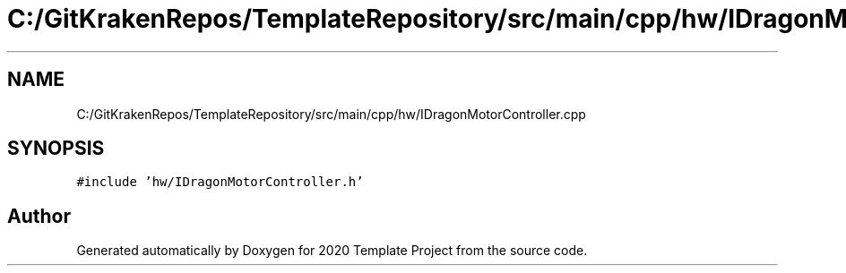 .TH "C:/GitKrakenRepos/TemplateRepository/src/main/cpp/hw/IDragonMotorController.cpp" 3 "Thu Oct 31 2019" "2020 Template Project" \" -*- nroff -*-
.ad l
.nh
.SH NAME
C:/GitKrakenRepos/TemplateRepository/src/main/cpp/hw/IDragonMotorController.cpp
.SH SYNOPSIS
.br
.PP
\fC#include 'hw/IDragonMotorController\&.h'\fP
.br

.SH "Author"
.PP 
Generated automatically by Doxygen for 2020 Template Project from the source code\&.
